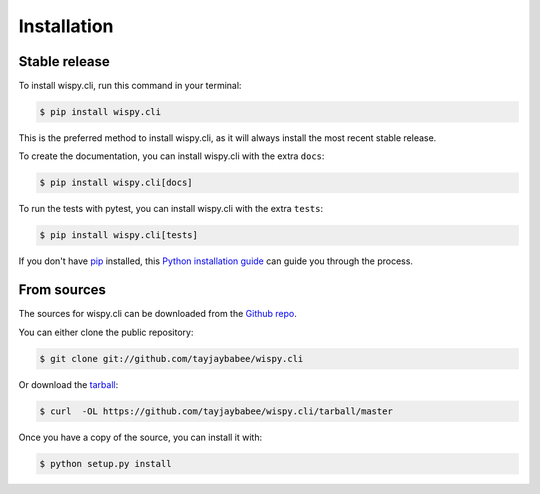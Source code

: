 .. highlight:: shell

============
Installation
============


Stable release
--------------

To install wispy.cli, run this command in your terminal:

.. code-block:: console

    $ pip install wispy.cli

This is the preferred method to install wispy.cli, as it
will always install the most recent stable release.

To create the documentation, you can install wispy.cli
with the extra ``docs``:

.. code-block:: console

    $ pip install wispy.cli[docs]

To run the tests with pytest, you can install  wispy.cli
with the extra ``tests``:

.. code-block:: console

    $ pip install wispy.cli[tests]


If you don't have `pip <https://pip.pypa.io>`_ installed, this
`Python installation guide <https://docs.python-guide.org/starting/installation/>`_
can guide you through the process.

From sources
------------

The sources for wispy.cli can be downloaded from the
`Github repo <https://github.com/tayjaybabee/wispy.cli>`_.

You can either clone the public repository:

.. code-block:: console

    $ git clone git://github.com/tayjaybabee/wispy.cli

Or download the `tarball <https://github.com/tayjaybabee/wispy.cli/tarball/master>`_:

.. code-block:: console

    $ curl  -OL https://github.com/tayjaybabee/wispy.cli/tarball/master

Once you have a copy of the source, you can install it with:

.. code-block:: console

    $ python setup.py install

